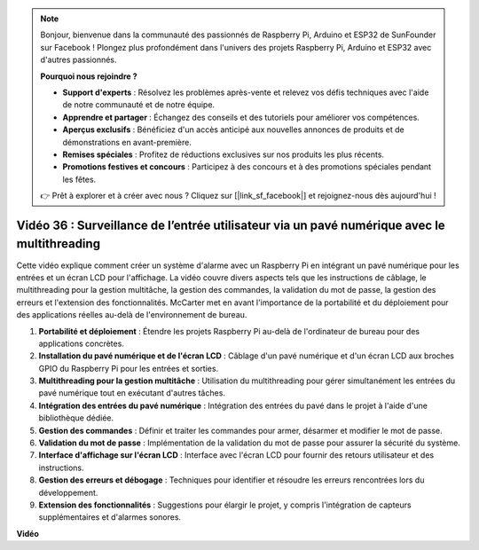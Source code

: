.. note::

    Bonjour, bienvenue dans la communauté des passionnés de Raspberry Pi, Arduino et ESP32 de SunFounder sur Facebook ! Plongez plus profondément dans l'univers des projets Raspberry Pi, Arduino et ESP32 avec d'autres passionnés.

    **Pourquoi nous rejoindre ?**

    - **Support d'experts** : Résolvez les problèmes après-vente et relevez vos défis techniques avec l'aide de notre communauté et de notre équipe.
    - **Apprendre et partager** : Échangez des conseils et des tutoriels pour améliorer vos compétences.
    - **Aperçus exclusifs** : Bénéficiez d'un accès anticipé aux nouvelles annonces de produits et de démonstrations en avant-première.
    - **Remises spéciales** : Profitez de réductions exclusives sur nos produits les plus récents.
    - **Promotions festives et concours** : Participez à des concours et à des promotions spéciales pendant les fêtes.

    👉 Prêt à explorer et à créer avec nous ? Cliquez sur [|link_sf_facebook|] et rejoignez-nous dès aujourd'hui !


Vidéo 36 : Surveillance de l’entrée utilisateur via un pavé numérique avec le multithreading
=================================================================================================

Cette vidéo explique comment créer un système d'alarme avec un Raspberry Pi en intégrant un pavé numérique pour les entrées et un écran LCD pour l'affichage. La vidéo couvre divers aspects tels que les instructions de câblage, le multithreading pour la gestion multitâche, la gestion des commandes, la validation du mot de passe, la gestion des erreurs et l'extension des fonctionnalités. McCarter met en avant l'importance de la portabilité et du déploiement pour des applications réelles au-delà de l'environnement de bureau.

1. **Portabilité et déploiement** : Étendre les projets Raspberry Pi au-delà de l'ordinateur de bureau pour des applications concrètes.
2. **Installation du pavé numérique et de l'écran LCD** : Câblage d'un pavé numérique et d'un écran LCD aux broches GPIO du Raspberry Pi pour les entrées et sorties.
3. **Multithreading pour la gestion multitâche** : Utilisation du multithreading pour gérer simultanément les entrées du pavé numérique tout en exécutant d'autres tâches.
4. **Intégration des entrées du pavé numérique** : Intégration des entrées du pavé dans le projet à l'aide d'une bibliothèque dédiée.
5. **Gestion des commandes** : Définir et traiter les commandes pour armer, désarmer et modifier le mot de passe.
6. **Validation du mot de passe** : Implémentation de la validation du mot de passe pour assurer la sécurité du système.
7. **Interface d'affichage sur l'écran LCD** : Interface avec l'écran LCD pour fournir des retours utilisateur et des instructions.
8. **Gestion des erreurs et débogage** : Techniques pour identifier et résoudre les erreurs rencontrées lors du développement.
9. **Extension des fonctionnalités** : Suggestions pour élargir le projet, y compris l'intégration de capteurs supplémentaires et d'alarmes sonores.

**Vidéo**

.. raw:: html


    <iframe width="700" height="500" src="https://www.youtube.com/embed/lzv9cwdU_ok?si=VyGkOZt_vOGniMap" title="YouTube video player" frameborder="0" allow="accelerometer; autoplay; clipboard-write; encrypted-media; gyroscope; picture-in-picture; web-share" allowfullscreen></iframe>



